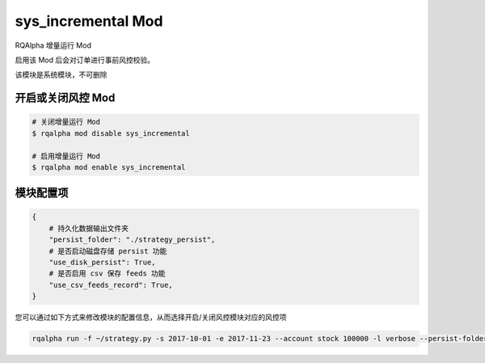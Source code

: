 ===============================
sys_incremental Mod
===============================

RQAlpha 增量运行 Mod

启用该 Mod 后会对订单进行事前风控校验。

该模块是系统模块，不可删除

开启或关闭风控 Mod
===============================

..  code-block:: bash

    # 关闭增量运行 Mod
    $ rqalpha mod disable sys_incremental

    # 启用增量运行 Mod
    $ rqalpha mod enable sys_incremental

模块配置项
===============================

..  code-block:: python

    {
        # 持久化数据输出文件夹
        "persist_folder": "./strategy_persist",
        # 是否启动磁盘存储 persist 功能
        "use_disk_persist": True,
        # 是否启用 csv 保存 feeds 功能
        "use_csv_feeds_record": True,
    }

您可以通过如下方式来修改模块的配置信息，从而选择开启/关闭风控模块对应的风控项

..  code-block:: bash

    rqalpha run -f ~/strategy.py -s 2017-10-01 -e 2017-11-23 --account stock 100000 -l verbose --persist-folder ~/strategy-persist/strategy-1/
